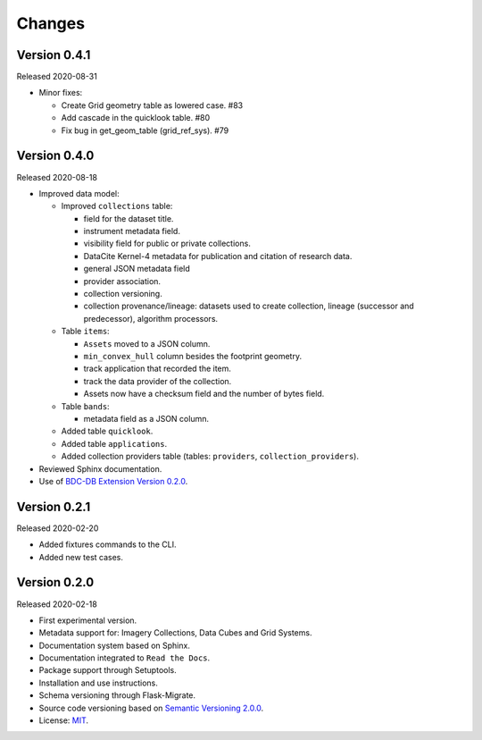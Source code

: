 ..
    This file is part of BDC-Catalog.
    Copyright (C) 2019-2020 INPE.

    BDC-Catalog is free software; you can redistribute it and/or modify it
    under the terms of the MIT License; see LICENSE file for more details.


=======
Changes
=======


Version 0.4.1
-------------


Released 2020-08-31


- Minor fixes:

  - Create Grid geometry table as lowered case. #83

  - Add cascade in the quicklook table. #80

  - Fix bug in get_geom_table (grid_ref_sys). #79


Version 0.4.0
-------------


Released 2020-08-18


- Improved data model:

  - Improved ``collections`` table:

    - field for the dataset title.
    - instrument metadata field.
    - visibility field for public or private collections.
    - DataCite Kernel-4 metadata for publication and citation of research data.
    - general JSON metadata field
    - provider association.
    - collection versioning.
    - collection provenance/lineage: datasets used to create collection, lineage (successor and predecessor), algorithm processors.

  - Table ``items``:

    - ``Assets`` moved to a JSON column.
    - ``min_convex_hull`` column besides the footprint geometry.
    - track application that recorded the item.
    - track the data provider of the collection.
    - Assets now have a checksum field and the number of bytes field.

  - Table ``bands``:

    - metadata field as a JSON column.

  - Added table ``quicklook``.

  - Added table ``applications``.

  - Added collection providers table (tables: ``providers``, ``collection_providers``).

- Reviewed Sphinx documentation.

- Use of `BDC-DB Extension Version 0.2.0 <https://github.com/brazil-data-cube/bdc-db>`_.


Version 0.2.1
-------------


Released 2020-02-20

- Added fixtures commands to the CLI.

- Added new test cases.


Version 0.2.0
-------------


Released 2020-02-18


- First experimental version.

- Metadata support for: Imagery Collections, Data Cubes and Grid Systems.

- Documentation system based on Sphinx.

- Documentation integrated to ``Read the Docs``.

- Package support through Setuptools.

- Installation and use instructions.

- Schema versioning through Flask-Migrate.

- Source code versioning based on `Semantic Versioning 2.0.0 <https://semver.org/>`_.

- License: `MIT <https://raw.githubusercontent.com/brazil-data-cube/bdc-db/b-0.2/LICENSE>`_.
